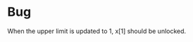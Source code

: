 * Bug
  :PROPERTIES:
  :alpha:    [2020-05-25 Mon 12:06]
  :END:
When the upper limit is updated to 1, x[1] should be unlocked.
